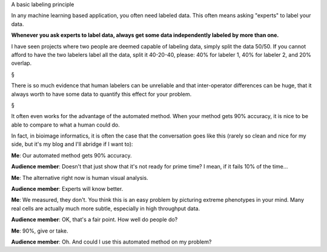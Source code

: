 A basic labeling principle

In any machine learning based application, you often need labeled data. This
often means asking "experts" to label your data.

**Whenever you ask experts to label data, always get some data independently
labeled by more than one.**

I have seen projects where two people are deemed capable of labeling data,
simply split the data 50/50. If you cannot afford to have the two labelers
label all the data, split it 40-20-40, please: 40% for labeler 1, 40% for
labeler 2, and 20% overlap.

§

There is so much evidence that human labelers can be unreliable and that
inter-operator differences can be huge, that it always worth to have some data
to quantify this effect for your problem.

§

It often even works for the advantage of the automated method. When your method
gets 90% accuracy, it is nice to be able to compare to what a human could do.

In fact, in bioimage informatics, it is often the case that the conversation
goes like this (rarely so clean and nice for my side, but it's my blog and I'll
abridge if I want to):

**Me**: Our automated method gets 90% accuracy.

**Audience member**: Doesn't that just show that it's not ready for prime time?
I mean, if it fails 10% of the time...

**Me**: The alternative right now is human visual analysis.

**Audience member**: Experts will know better.

**Me**: We measured, they don't. You think this is an easy problem by picturing
extreme phenotypes in your mind. Many real cells are actually much more subtle,
especially in high throughput data.

**Audience member**: OK, that's a fair point. How well do people do?

**Me**: 90%, give or take.

**Audience member**: Oh. And could I use this automated method on my problem?

